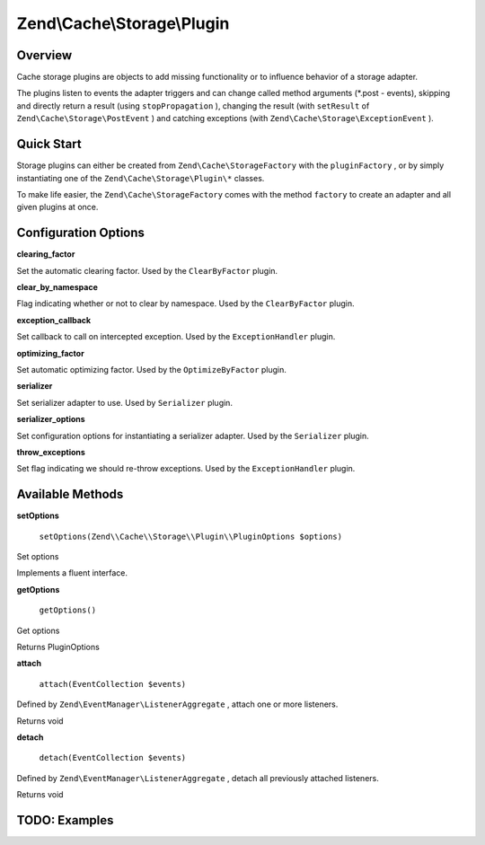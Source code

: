 
Zend\\Cache\\Storage\\Plugin
============================

.. _zend.cache.storage.plugin.intro:

Overview
--------

Cache storage plugins are objects to add missing functionality or to influence behavior of a storage adapter.

The plugins listen to events the adapter triggers and can change called method arguments (*.post - events), skipping and directly return a result (using ``stopPropagation`` ), changing the result (with ``setResult`` of ``Zend\Cache\Storage\PostEvent`` ) and catching exceptions (with ``Zend\Cache\Storage\ExceptionEvent`` ).

.. _zend.cache.storage.plugin.quick-start:

Quick Start
-----------

Storage plugins can either be created from ``Zend\Cache\StorageFactory`` with the ``pluginFactory`` , or by simply instantiating one of the ``Zend\Cache\Storage\Plugin\*`` classes.

To make life easier, the ``Zend\Cache\StorageFactory`` comes with the method ``factory`` to create an adapter and all given plugins at once.

.. code-block:: php
    :linenos:
    
    use Zend\Cache\StorageFactory;
    
    // Via factory:
    $cache = StorageFactory::factory(array(
        'adapter' => 'filesystem',
        'plugins' => array('serializer'),
    ));
    
    // Alternately:
    $cache  = StorageFactory::adapterFactory('filesystem');
    $plugin = StorageFactory::pluginFactory('serializer');
    $cache->addPlugin($plugin);
    
    // Or manually:
    $cache  = new Zend\Cache\Storage\Adapter\Filesystem();
    $plugin = new Zend\Cache\Storage\Plugin\Serializer();
    $cache->addPlugin($plugin);
    

.. _zend.cache.storage.plugin.options:

Configuration Options
---------------------

.. _zend.cache.storage.plugin.options.clearing-factor:


**clearing_factor**


Set the automatic clearing factor. Used by the ``ClearByFactor`` plugin.

.. _zend.cache.storage.plugin.options.clear-by-namespace:


**clear_by_namespace**


Flag indicating whether or not to clear by namespace. Used by the ``ClearByFactor`` plugin.

.. _zend.cache.storage.plugin.options.exception-callback:


**exception_callback**


Set callback to call on intercepted exception. Used by the ``ExceptionHandler`` plugin.

.. _zend.cache.storage.plugin.options.optimizing-factor:


**optimizing_factor**


Set automatic optimizing factor. Used by the ``OptimizeByFactor`` plugin.

.. _zend.cache.storage.plugin.options.serializer:


**serializer**


Set serializer adapter to use. Used by ``Serializer`` plugin.

.. _zend.cache.storage.plugin.options.serializer-options:


**serializer_options**


Set configuration options for instantiating a serializer adapter. Used by the ``Serializer`` plugin.

.. _zend.cache.storage.plugin.options.throw-exceptions:


**throw_exceptions**


Set flag indicating we should re-throw exceptions. Used by the ``ExceptionHandler`` plugin.

.. _zend.cache.storage.plugin.methods:

Available Methods
-----------------

.. _zend.cache.storage.plugin.methods.set-options:


**setOptions**


    ``setOptions(Zend\\Cache\\Storage\\Plugin\\PluginOptions $options)``


Set options

Implements a fluent interface.

.. _zend.cache.storage.plugin.methods.get-options:


**getOptions**


    ``getOptions()``


Get options

Returns PluginOptions

.. _zend.cache.storage.plugin.methods.attach:


**attach**


    ``attach(EventCollection $events)``


Defined by ``Zend\EventManager\ListenerAggregate`` , attach one or more listeners.

Returns void

.. _zend.cache.storage.plugin.methods.detach:


**detach**


    ``detach(EventCollection $events)``


Defined by ``Zend\EventManager\ListenerAggregate`` , detach all previously attached listeners.

Returns void

.. _zend.cache.storage.plugin.examples:

TODO: Examples
--------------





